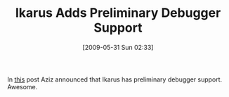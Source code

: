 #+POSTID: 3069
#+DATE: [2009-05-31 Sun 02:33]
#+OPTIONS: toc:nil num:nil todo:nil pri:nil tags:nil ^:nil TeX:nil
#+CATEGORY: Link
#+TAGS: Ikarus, Programming Language, Scheme
#+TITLE: Ikarus Adds Preliminary Debugger Support

In [[http://groups.google.com/group/ikarus-users/browse_thread/thread/5d53501a90925b35/89cb1b986629fb0d?lnk=gst&q=preliminary+debugger+support#89cb1b986629fb0d][this]] post Aziz announced that Ikarus has preliminary debugger support. Awesome.



